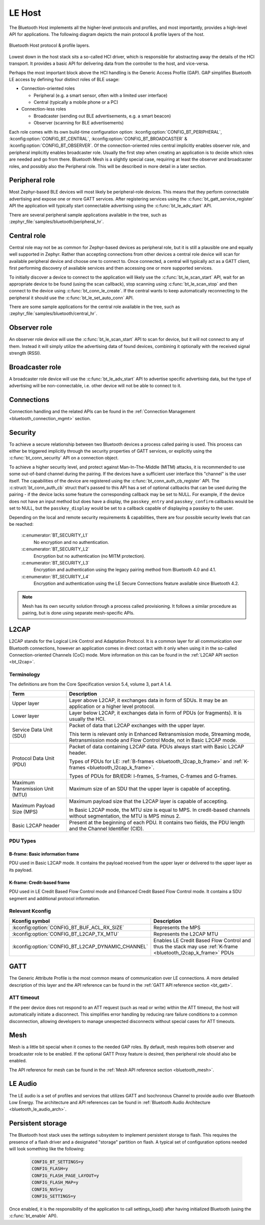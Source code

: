 .. _bluetooth_le_host:

LE Host
#######

The Bluetooth Host implements all the higher-level protocols and
profiles, and most importantly, provides a high-level API for
applications. The following diagram depicts the main protocol & profile
layers of the host.

.. figure:: img/ble_host_layers.png
   :align: center
   :alt: Bluetooth Host protocol & profile layers

   Bluetooth Host protocol & profile layers.

Lowest down in the host stack sits a so-called HCI driver, which is
responsible for abstracting away the details of the HCI transport. It
provides a basic API for delivering data from the controller to the
host, and vice-versa.

Perhaps the most important block above the HCI handling is the Generic
Access Profile (GAP). GAP simplifies Bluetooth LE access by defining
four distinct roles of BLE usage:

* Connection-oriented roles

  * Peripheral (e.g. a smart sensor, often with a limited user interface)

  * Central (typically a mobile phone or a PC)

* Connection-less roles

  * Broadcaster (sending out BLE advertisements, e.g. a smart beacon)

  * Observer (scanning for BLE advertisements)

Each role comes with its own build-time configuration option:
:kconfig:option:`CONFIG_BT_PERIPHERAL`, :kconfig:option:`CONFIG_BT_CENTRAL`,
:kconfig:option:`CONFIG_BT_BROADCASTER` & :kconfig:option:`CONFIG_BT_OBSERVER`. Of the
connection-oriented roles central implicitly enables observer role, and
peripheral implicitly enables broadcaster role. Usually the first step
when creating an application is to decide which roles are needed and go
from there. Bluetooth Mesh is a slightly special case, requiring at
least the observer and broadcaster roles, and possibly also the
Peripheral role. This will be described in more detail in a later
section.

Peripheral role
===============

Most Zephyr-based BLE devices will most likely be peripheral-role
devices. This means that they perform connectable advertising and expose
one or more GATT services. After registering services using the
:c:func:`bt_gatt_service_register` API the application will typically
start connectable advertising using the :c:func:`bt_le_adv_start` API.

There are several peripheral sample applications available in the tree,
such as :zephyr_file:`samples/bluetooth/peripheral_hr`.

Central role
============

Central role may not be as common for Zephyr-based devices as peripheral
role, but it is still a plausible one and equally well supported in
Zephyr. Rather than accepting connections from other devices a central
role device will scan for available peripheral device and choose one to
connect to. Once connected, a central will typically act as a GATT
client, first performing discovery of available services and then
accessing one or more supported services.

To initially discover a device to connect to the application will likely
use the :c:func:`bt_le_scan_start` API, wait for an appropriate device
to be found (using the scan callback), stop scanning using
:c:func:`bt_le_scan_stop` and then connect to the device using
:c:func:`bt_conn_le_create`. If the central wants to keep
automatically reconnecting to the peripheral it should use the
:c:func:`bt_le_set_auto_conn` API.

There are some sample applications for the central role available in the
tree, such as :zephyr_file:`samples/bluetooth/central_hr`.

Observer role
=============

An observer role device will use the :c:func:`bt_le_scan_start` API to
scan for device, but it will not connect to any of them. Instead it will
simply utilize the advertising data of found devices, combining it
optionally with the received signal strength (RSSI).

Broadcaster role
================

A broadcaster role device will use the :c:func:`bt_le_adv_start` API to
advertise specific advertising data, but the type of advertising will be
non-connectable, i.e. other device will not be able to connect to it.

Connections
===========

Connection handling and the related APIs can be found in the
:ref:`Connection Management <bluetooth_connection_mgmt>` section.

Security
========

To achieve a secure relationship between two Bluetooth devices a process
called pairing is used. This process can either be triggered implicitly
through the security properties of GATT services, or explicitly using
the :c:func:`bt_conn_security` API on a connection object.

To achieve a higher security level, and protect against
Man-In-The-Middle (MITM) attacks, it is recommended to use some
out-of-band channel during the pairing. If the devices have a sufficient
user interface this "channel" is the user itself. The capabilities of
the device are registered using the :c:func:`bt_conn_auth_cb_register`
API.  The :c:struct:`bt_conn_auth_cb` struct that's passed to this API has
a set of optional callbacks that can be used during the pairing - if the
device lacks some feature the corresponding callback may be set to NULL.
For example, if the device does not have an input method but does have a
display, the ``passkey_entry`` and ``passkey_confirm`` callbacks would
be set to NULL, but the ``passkey_display`` would be set to a callback
capable of displaying a passkey to the user.

Depending on the local and remote security requirements & capabilities,
there are four possible security levels that can be reached:

    :c:enumerator:`BT_SECURITY_L1`
        No encryption and no authentication.

    :c:enumerator:`BT_SECURITY_L2`
        Encryption but no authentication (no MITM protection).

    :c:enumerator:`BT_SECURITY_L3`
        Encryption and authentication using the legacy pairing method
        from Bluetooth 4.0 and 4.1.

    :c:enumerator:`BT_SECURITY_L4`
        Encryption and authentication using the LE Secure Connections
        feature available since Bluetooth 4.2.

.. note::
  Mesh has its own security solution through a process called
  provisioning. It follows a similar procedure as pairing, but is done
  using separate mesh-specific APIs.

L2CAP
=====

L2CAP stands for the Logical Link Control and Adaptation Protocol. It is
a common layer for all communication over Bluetooth connections, however
an application comes in direct contact with it only when using it in the
so-called Connection-oriented Channels (CoC) mode. More information on
this can be found in the :ref:`L2CAP API section <bt_l2cap>`.

Terminology
-----------

The definitions are from the Core Specification version 5.4, volume 3, part A
1.4.

.. list-table::
  :header-rows: 1

  * - Term
    - Description

  * - Upper layer
    - Layer above L2CAP, it exchanges data in form of SDUs. It may be an
      application or a higher level protocol.

  * - Lower layer
    - Layer below L2CAP, it exchanges data in form of PDUs (or fragments). It is
      usually the HCI.

  * - Service Data Unit (SDU)
    - Packet of data that L2CAP exchanges with the upper layer.

      This term is relevant only in Enhanced Retransmission mode, Streaming
      mode, Retransmission mode and Flow Control Mode, not in Basic L2CAP mode.

  * - Protocol Data Unit (PDU)
    - Packet of data containing L2CAP data. PDUs always start with Basic L2CAP
      header.

      Types of PDUs for LE: :ref:`B-frames <bluetooth_l2cap_b_frame>` and
      :ref:`K-frames <bluetooth_l2cap_k_frame>`.

      Types of PDUs for BR/EDR: I-frames, S-frames, C-frames and G-frames.

  * - Maximum Transmission Unit (MTU)
    - Maximum size of an SDU that the upper layer is capable of accepting.

  * - Maximum Payload Size (MPS)
    - Maximum payload size that the L2CAP layer is capable of accepting.

      In Basic L2CAP mode, the MTU size is equal to MPS. In credit-based
      channels without segmentation, the MTU is MPS minus 2.

  * - Basic L2CAP header
    - Present at the beginning of each PDU. It contains two fields, the PDU
      length and the Channel Identifier (CID).

PDU Types
---------

.. _bluetooth_l2cap_b_frame:

B-frame: Basic information frame
^^^^^^^^^^^^^^^^^^^^^^^^^^^^^^^^

PDU used in Basic L2CAP mode. It contains the payload received from the upper
layer or delivered to the upper layer as its payload.

.. image:: img/l2cap_b_frame.drawio.svg
  :align: center
  :width: 45%
  :alt: Representation of a B-frame PDU. The PDU is split into two rectangles,
        the first one being the L2CAP header, its size is 4 octets and its made
        of the PDU length and the channel ID. The second rectangle represents
        the information payload and its size is less or equal to MPS.

.. _bluetooth_l2cap_k_frame:

K-frame: Credit-based frame
^^^^^^^^^^^^^^^^^^^^^^^^^^^

PDU used in LE Credit Based Flow Control mode and Enhanced Credit Based Flow
Control mode. It contains a SDU segment and additional protocol information.

.. image:: img/l2cap_k_frame_1.drawio.svg
  :width: 45%
  :alt: Representation of a starting K-frame PDU. The PDU is split into three
        rectangles, the first one being the L2CAP header, its size is 4 octets
        and its made of the PDU length and the channel ID. The second rectangle
        represents the L2CAP SDU length, its size is 2 octets. The third
        rectangle represents the information payload and its size is less or
        equal to MPS minus 2 octets. The information payload contains the L2CAP
        SDU.

.. image:: img/l2cap_k_frame.drawio.svg
  :align: right
  :width: 45%
  :alt: Representation of K-frames PDUs after the starting one. The PDU is split
        into two rectangles, the first one being the L2CAP header, its size is 4
        octets and its made of the PDU length and the channel ID. The second
        rectangle represents the information payload and its size is less or
        equal to MPS. The information payload contains the L2CAP SDU.

Relevant Kconfig
----------------

.. list-table::
  :header-rows: 1

  * - Kconfig symbol
    - Description

  * - :kconfig:option:`CONFIG_BT_BUF_ACL_RX_SIZE`
    - Represents the MPS

  * - :kconfig:option:`CONFIG_BT_L2CAP_TX_MTU`
    - Represents the L2CAP MTU

  * - :kconfig:option:`CONFIG_BT_L2CAP_DYNAMIC_CHANNEL`
    - Enables LE Credit Based Flow Control and thus the stack may use
      :ref:`K-frame <bluetooth_l2cap_k_frame>` PDUs

GATT
====

The Generic Attribute Profile is the most common means of communication
over LE connections. A more detailed description of this layer and the
API reference can be found in the
:ref:`GATT API reference section <bt_gatt>`.

ATT timeout
-----------

If the peer device does not respond to an ATT request (such as read or write)
within the ATT timeout, the host will automatically initiate a disconnect. This
simplifies error handling by reducing rare failure conditions to a common
disconnection, allowing developers to manage unexpected disconnects without
special cases for ATT timeouts.

.. image:: img/att_timeout.svg
  :align: center
  :alt: ATT timeout

Mesh
====

Mesh is a little bit special when it comes to the needed GAP roles. By
default, mesh requires both observer and broadcaster role to be enabled.
If the optional GATT Proxy feature is desired, then peripheral role
should also be enabled.

The API reference for mesh can be found in the
:ref:`Mesh API reference section <bluetooth_mesh>`.

LE Audio
========
The LE audio is a set of profiles and services that utilizes GATT and
Isochronous Channel to provide audio over Bluetooth Low Energy.
The architecture and API references can be found in
:ref:`Bluetooth Audio Architecture <bluetooth_le_audio_arch>`.


.. _bluetooth-persistent-storage:

Persistent storage
==================

The Bluetooth host stack uses the settings subsystem to implement
persistent storage to flash. This requires the presence of a flash
driver and a designated "storage" partition on flash. A typical set of
configuration options needed will look something like the following:

  .. code-block:: cfg

    CONFIG_BT_SETTINGS=y
    CONFIG_FLASH=y
    CONFIG_FLASH_PAGE_LAYOUT=y
    CONFIG_FLASH_MAP=y
    CONFIG_NVS=y
    CONFIG_SETTINGS=y

Once enabled, it is the responsibility of the application to call
settings_load() after having initialized Bluetooth (using the
:c:func:`bt_enable` API).
